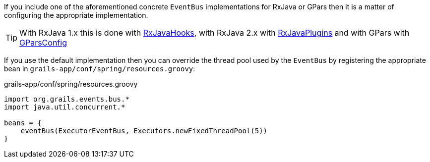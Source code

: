 If you include one of the aforementioned concrete `EventBus` implementations for RxJava or GPars then it is a matter of configuring the appropriate implementation.

TIP: With RxJava 1.x this is done with link:{rxjavadocs}/rx/plugins/RxJavaHooks.html[RxJavaHooks], with RxJava 2.x with link:{rxjava2docs}/io/reactivex/plugins/RxJavaPlugins.html[RxJavaPlugins] and with GPars with link:{gparsdocs}/groovyx/gpars/GParsConfig.html[GParsConfig]

If you use the default implementation then you can override the thread pool used by the `EventBus` by registering the appropriate bean in `grails-app/conf/spring/resources.groovy`:

.grails-app/conf/spring/resources.groovy
[source,groovy]
----
import org.grails.events.bus.*
import java.util.concurrent.*

beans = {
    eventBus(ExecutorEventBus, Executors.newFixedThreadPool(5))
}
----
